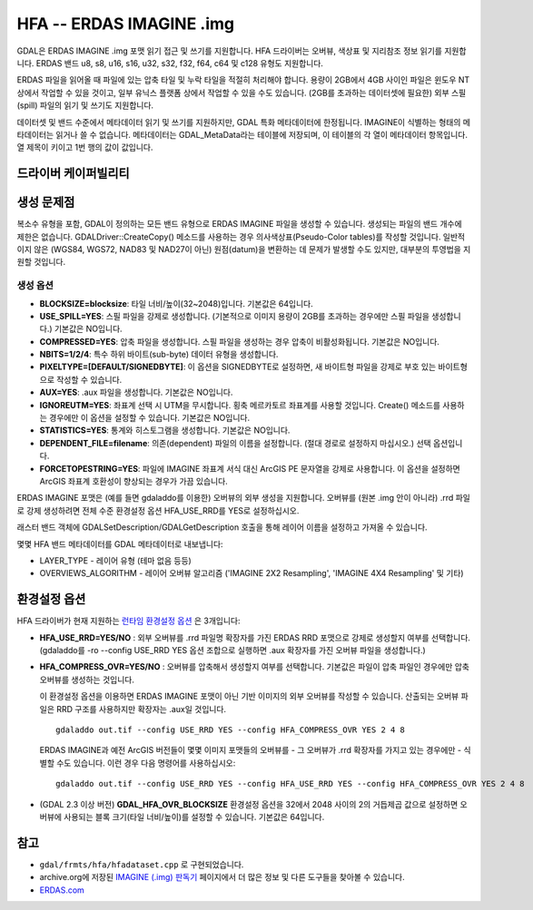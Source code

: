 .. _raster.hfa:

================================================================================
HFA -- ERDAS IMAGINE .img
================================================================================

.. shortname:: HFA

.. built_in_by_default::

GDAL은 ERDAS IMAGINE .img 포맷 읽기 접근 및 쓰기를 지원합니다. HFA 드라이버는 오버뷰, 색상표 및 지리참조 정보 읽기를 지원합니다. ERDAS 밴드 u8, s8, u16, s16, u32, s32, f32, f64, c64 및 c128 유형도 지원합니다.

ERDAS 파일을 읽어올 때 파일에 있는 압축 타일 및 누락 타일을 적절히 처리해야 합니다. 용량이 2GB에서 4GB 사이인 파일은 윈도우 NT 상에서 작업할 수 있을 것이고, 일부 유닉스 플랫폼 상에서 작업할 수 있을 수도 있습니다. (2GB를 초과하는 데이터셋에 필요한) 외부 스필(spill) 파일의 읽기 및 쓰기도 지원합니다.

데이터셋 및 밴드 수준에서 메타데이터 읽기 및 쓰기를 지원하지만, GDAL 특화 메타데이터에 한정됩니다. IMAGINE이 식별하는 형태의 메타데이터는 읽거나 쓸 수 없습니다. 메타데이터는 GDAL_MetaData라는 테이블에 저장되며, 이 테이블의 각 열이 메타데이터 항목입니다. 열 제목이 키이고 1번 행의 값이 값입니다.

드라이버 케이퍼빌리티
-------------------

.. supports_createcopy::

.. supports_create::

.. supports_georeferencing::

.. supports_virtualio::

생성 문제점
---------------

복소수 유형을 포함, GDAL이 정의하는 모든 밴드 유형으로 ERDAS IMAGINE 파일을 생성할 수 있습니다. 생성되는 파일의 밴드 개수에 제한은 없습니다. GDALDriver::CreateCopy() 메소드를 사용하는 경우 의사색상표(Pseudo-Color tables)를 작성할 것입니다. 일반적이지 않은 (WGS84, WGS72, NAD83 및 NAD27이 아닌) 원점(datum)을 변환하는 데 문제가 발생할 수도 있지만, 대부분의 투영법을 지원할 것입니다.

생성 옵션
~~~~~~~~

-  **BLOCKSIZE=blocksize**:
   타일 너비/높이(32~2048)입니다. 기본값은 64입니다.
-  **USE_SPILL=YES**:
   스필 파일을 강제로 생성합니다. (기본적으로 이미지 용량이 2GB를 초과하는 경우에만 스필 파일을 생성합니다.) 기본값은 NO입니다.
-  **COMPRESSED=YES**:
   압축 파일을 생성합니다. 스필 파일을 생성하는 경우 압축이 비활성화됩니다. 기본값은 NO입니다.
-  **NBITS=1/2/4**:
   특수 하위 바이트(sub-byte) 데이터 유형을 생성합니다.
-  **PIXELTYPE=[DEFAULT/SIGNEDBYTE]**:
   이 옵션을 SIGNEDBYTE로 설정하면, 새 바이트형 파일을 강제로 부호 있는 바이트형으로 작성할 수 있습니다.
-  **AUX=YES**:
   .aux 파일을 생성합니다. 기본값은 NO입니다.
-  **IGNOREUTM=YES**:
   좌표계 선택 시 UTM을 무시합니다. 횡축 메르카토르 좌표계를 사용할 것입니다. Create() 메소드를 사용하는 경우에만 이 옵션을 설정할 수 있습니다. 기본값은 NO입니다.
-  **STATISTICS=YES**:
   통계와 히스토그램을 생성합니다. 기본값은 NO입니다.
-  **DEPENDENT_FILE=filename**:
   의존(dependent) 파일의 이름을 설정합니다. (절대 경로로 설정하지 마십시오.) 선택 옵션입니다.
-  **FORCETOPESTRING=YES**:
   파일에 IMAGINE 좌표계 서식 대신 ArcGIS PE 문자열을 강제로 사용합니다. 이 옵션을 설정하면 ArcGIS 좌표계 호환성이 향상되는 경우가 가끔 있습니다.

ERDAS IMAGINE 포맷은 (예를 들면 gdaladdo를 이용한) 오버뷰의 외부 생성을 지원합니다. 오버뷰를 (원본 .img 안이 아니라) .rrd 파일로 강제 생성하려면 전체 수준 환경설정 옵션 HFA_USE_RRD를 YES로 설정하십시오.

래스터 밴드 객체에 GDALSetDescription/GDALGetDescription 호출을 통해 레이어 이름을 설정하고 가져올 수 있습니다.

몇몇 HFA 밴드 메타데이터를 GDAL 메타데이터로 내보냅니다:

-  LAYER_TYPE - 레이어 유형 (테마 없음 등등)
-  OVERVIEWS_ALGORITHM - 레이어 오버뷰 알고리즘 ('IMAGINE 2X2 Resampling', 'IMAGINE 4X4 Resampling' 및 기타)

환경설정 옵션
---------------------

HFA 드라이버가 현재 지원하는 `런타임 환경설정 옵션 <http://trac.osgeo.org/gdal/wiki/ConfigOptions>`_ 은 3개입니다:

-  **HFA_USE_RRD=YES/NO** :
   외부 오버뷰를 .rrd 파일명 확장자를 가진 ERDAS RRD 포맷으로 강제로 생성할지 여부를 선택합니다. (gdaladdo를 -ro --config USE_RRD YES 옵션 조합으로 실행하면 .aux 확장자를 가진 오버뷰 파일을 생성합니다.)
-  **HFA_COMPRESS_OVR=YES/NO** :
   오버뷰를 압축해서 생성할지 여부를 선택합니다. 기본값은 파일이 압축 파일인 경우에만 압축 오버뷰를 생성하는 것입니다.

   이 환경설정 옵션을 이용하면 ERDAS IMAGINE 포맷이 아닌 기반 이미지의 외부 오버뷰를 작성할 수 있습니다. 산출되는 오버뷰 파일은 RRD 구조를 사용하지만 확장자는 .aux일 것입니다.

   ::

      gdaladdo out.tif --config USE_RRD YES --config HFA_COMPRESS_OVR YES 2 4 8

   ERDAS IMAGINE과 예전 ArcGIS 버전들이 몇몇 이미지 포맷들의 오버뷰를 - 그 오버뷰가 .rrd 확장자를 가지고 있는 경우에만 - 식별할 수도 있습니다. 이런 경우 다음 명령어를 사용하십시오:

   ::

      gdaladdo out.tif --config USE_RRD YES --config HFA_USE_RRD YES --config HFA_COMPRESS_OVR YES 2 4 8

-  (GDAL 2.3 이상 버전) **GDAL_HFA_OVR_BLOCKSIZE** 환경설정 옵션을 32에서 2048 사이의 2의 거듭제곱 값으로 설정하면 오버뷰에 사용되는 블록 크기(타일 너비/높이)를 설정할 수 있습니다. 기본값은 64입니다.

참고
--------

-  ``gdal/frmts/hfa/hfadataset.cpp`` 로 구현되었습니다.
-  archive.org에 저장된 `IMAGINE (.img) 판독기 <http://web.archive.org/web/20130730133056/http://home.gdal.org/projects/imagine/hfa_index.html>`_ 페이지에서 더 많은 정보 및 다른 도구들을 찾아볼 수 있습니다.
-  `ERDAS.com <http://www.erdas.com/>`_
